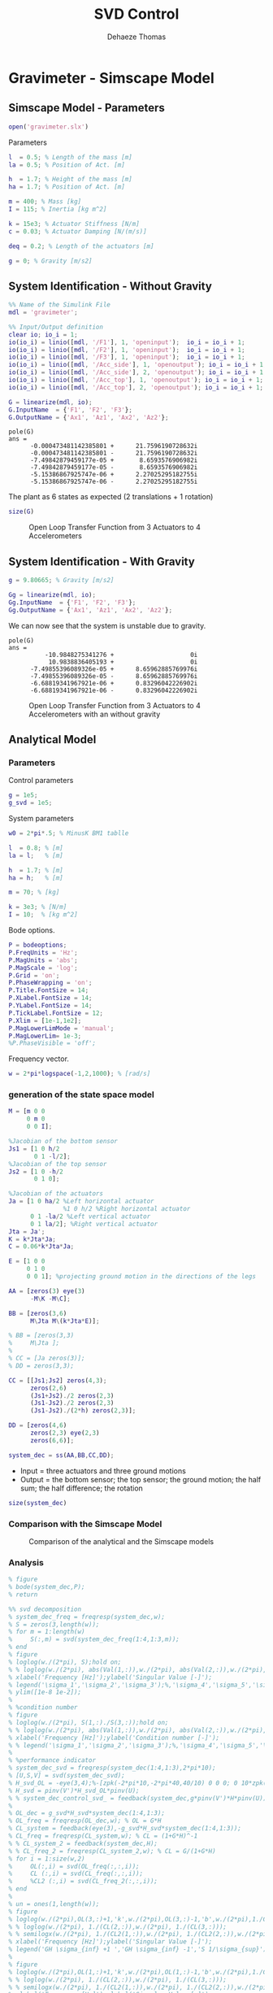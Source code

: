 #+TITLE: SVD Control
:DRAWER:
#+STARTUP: overview

#+LANGUAGE: en
#+EMAIL: dehaeze.thomas@gmail.com
#+AUTHOR: Dehaeze Thomas

#+HTML_LINK_HOME: ../index.html
#+HTML_LINK_UP: ../index.html

#+HTML_HEAD: <link rel="stylesheet" type="text/css" href="./css/htmlize.css"/>
#+HTML_HEAD: <link rel="stylesheet" type="text/css" href="./css/readtheorg.css"/>
#+HTML_HEAD: <link rel="stylesheet" type="text/css" href="./css/zenburn.css"/>
#+HTML_HEAD: <script type="text/javascript" src="./js/jquery.min.js"></script>
#+HTML_HEAD: <script type="text/javascript" src="./js/bootstrap.min.js"></script>
#+HTML_HEAD: <script type="text/javascript" src="./js/jquery.stickytableheaders.min.js"></script>
#+HTML_HEAD: <script type="text/javascript" src="./js/readtheorg.js"></script>

#+HTML_MATHJAX: align: center tagside: right font: TeX

#+PROPERTY: header-args:matlab  :session *MATLAB*
#+PROPERTY: header-args:matlab+ :comments org
#+PROPERTY: header-args:matlab+ :results none
#+PROPERTY: header-args:matlab+ :exports both
#+PROPERTY: header-args:matlab+ :eval no-export
#+PROPERTY: header-args:matlab+ :output-dir figs
#+PROPERTY: header-args:matlab+ :tangle no
#+PROPERTY: header-args:matlab+ :mkdirp yes

#+PROPERTY: header-args:shell  :eval no-export

#+PROPERTY: header-args:latex  :headers '("\\usepackage{tikz}" "\\usepackage{import}" "\\import{$HOME/Cloud/tikz/org/}{config.tex}")
#+PROPERTY: header-args:latex+ :imagemagick t :fit yes
#+PROPERTY: header-args:latex+ :iminoptions -scale 100% -density 150
#+PROPERTY: header-args:latex+ :imoutoptions -quality 100
#+PROPERTY: header-args:latex+ :results file raw replace
#+PROPERTY: header-args:latex+ :buffer no
#+PROPERTY: header-args:latex+ :eval no-export
#+PROPERTY: header-args:latex+ :exports results
#+PROPERTY: header-args:latex+ :mkdirp yes
#+PROPERTY: header-args:latex+ :output-dir figs
#+PROPERTY: header-args:latex+ :post pdf2svg(file=*this*, ext="png")
:END:

* Gravimeter - Simscape Model
:PROPERTIES:
:header-args:matlab+: :tangle gravimeter/script.m
:END:
** Matlab Init                                             :noexport:ignore:
#+begin_src matlab :tangle no :exports none :results silent :noweb yes :var current_dir=(file-name-directory buffer-file-name)
  <<matlab-dir>>
#+end_src

#+begin_src matlab :exports none :results silent :noweb yes
  <<matlab-init>>
#+end_src

#+begin_src matlab
  addpath('gravimeter');
#+end_src

** Simscape Model - Parameters
#+begin_src matlab
  open('gravimeter.slx')
#+end_src

Parameters
#+begin_src matlab
  l  = 0.5; % Length of the mass [m]
  la = 0.5; % Position of Act. [m]

  h  = 1.7; % Height of the mass [m]
  ha = 1.7; % Position of Act. [m]

  m = 400; % Mass [kg]
  I = 115; % Inertia [kg m^2]

  k = 15e3; % Actuator Stiffness [N/m]
  c = 0.03; % Actuator Damping [N/(m/s)]

  deq = 0.2; % Length of the actuators [m]

  g = 0; % Gravity [m/s2]
#+end_src

** System Identification - Without Gravity
#+begin_src matlab
  %% Name of the Simulink File
  mdl = 'gravimeter';

  %% Input/Output definition
  clear io; io_i = 1;
  io(io_i) = linio([mdl, '/F1'], 1, 'openinput');  io_i = io_i + 1;
  io(io_i) = linio([mdl, '/F2'], 1, 'openinput');  io_i = io_i + 1;
  io(io_i) = linio([mdl, '/F3'], 1, 'openinput');  io_i = io_i + 1;
  io(io_i) = linio([mdl, '/Acc_side'], 1, 'openoutput'); io_i = io_i + 1;
  io(io_i) = linio([mdl, '/Acc_side'], 2, 'openoutput'); io_i = io_i + 1;
  io(io_i) = linio([mdl, '/Acc_top'], 1, 'openoutput'); io_i = io_i + 1;
  io(io_i) = linio([mdl, '/Acc_top'], 2, 'openoutput'); io_i = io_i + 1;

  G = linearize(mdl, io);
  G.InputName  = {'F1', 'F2', 'F3'};
  G.OutputName = {'Ax1', 'Az1', 'Ax2', 'Az2'};
#+end_src

#+begin_src matlab :results output replace :exports results
  pole(G)
#+end_src

#+RESULTS:
#+begin_example
pole(G)
ans =
      -0.000473481142385801 +      21.7596190728632i
      -0.000473481142385801 -      21.7596190728632i
      -7.49842879459177e-05 +       8.6593576906982i
      -7.49842879459177e-05 -       8.6593576906982i
      -5.15386867925747e-06 +      2.27025295182755i
      -5.15386867925747e-06 -      2.27025295182755i
#+end_example

The plant as 6 states as expected (2 translations + 1 rotation)
#+begin_src matlab :results output replace
  size(G)
#+end_src

#+RESULTS:
: State-space model with 4 outputs, 3 inputs, and 6 states.

#+begin_src matlab :exports none
  freqs = logspace(-2, 2, 1000);

  figure;
  for in_i = 1:3
      for out_i = 1:4
          subplot(4, 3, 3*(out_i-1)+in_i);
          plot(freqs, abs(squeeze(freqresp(G(out_i,in_i), freqs, 'Hz'))), '-');
          set(gca, 'XScale', 'log'); set(gca, 'YScale', 'log');
      end
  end
#+end_src

#+begin_src matlab :tangle no :exports results :results file replace
  exportFig('figs/open_loop_tf.pdf', 'width', 'full', 'height', 'full');
#+end_src

#+name: fig:open_loop_tf
#+caption: Open Loop Transfer Function from 3 Actuators to 4 Accelerometers
#+RESULTS:
[[file:figs/open_loop_tf.png]]

** System Identification - With Gravity
#+begin_src matlab
  g = 9.80665; % Gravity [m/s2]
#+end_src

#+begin_src matlab
  Gg = linearize(mdl, io);
  Gg.InputName  = {'F1', 'F2', 'F3'};
  Gg.OutputName = {'Ax1', 'Az1', 'Ax2', 'Az2'};
#+end_src

We can now see that the system is unstable due to gravity.
#+begin_src matlab :results output replace :exports results
  pole(Gg)
#+end_src

#+RESULTS:
#+begin_example
pole(G)
ans =
          -10.9848275341276 +                     0i
           10.9838836405193 +                     0i
      -7.49855396089326e-05 +      8.65962885769976i
      -7.49855396089326e-05 -      8.65962885769976i
      -6.68819341967921e-06 +      0.83296042226902i
      -6.68819341967921e-06 -      0.83296042226902i
#+end_example

#+begin_src matlab :exports none
  freqs = logspace(-2, 2, 1000);

  figure;
  for in_i = 1:3
      for out_i = 1:4
          subplot(4, 3, 3*(out_i-1)+in_i);
          hold on;
          plot(freqs, abs(squeeze(freqresp(G(out_i,in_i), freqs, 'Hz'))), '-');
          plot(freqs, abs(squeeze(freqresp(Gg(out_i,in_i), freqs, 'Hz'))), '-');
          hold off;
          set(gca, 'XScale', 'log'); set(gca, 'YScale', 'log');
      end
  end
#+end_src

#+begin_src matlab :tangle no :exports results :results file replace
  exportFig('figs/open_loop_tf_g.pdf', 'width', 'full', 'height', 'full');
#+end_src

#+name: fig:open_loop_tf_g
#+caption: Open Loop Transfer Function from 3 Actuators to 4 Accelerometers with an without gravity
#+RESULTS:
[[file:figs/open_loop_tf_g.png]]

** Analytical Model
*** Parameters
Control parameters
#+begin_src matlab
  g = 1e5;
  g_svd = 1e5;
#+end_src

System parameters
#+begin_src matlab
  w0 = 2*pi*.5; % MinusK BM1 tablle

  l  = 0.8; % [m]
  la = l;   % [m]

  h  = 1.7; % [m]
  ha = h;   % [m]

  m = 70; % [kg]
 
  k = 3e3; % [N/m]
  I = 10;  % [kg m^2]
#+end_src

Bode options.
#+begin_src matlab
  P = bodeoptions;
  P.FreqUnits = 'Hz';
  P.MagUnits = 'abs';
  P.MagScale = 'log';
  P.Grid = 'on';
  P.PhaseWrapping = 'on';
  P.Title.FontSize = 14;
  P.XLabel.FontSize = 14;
  P.YLabel.FontSize = 14;
  P.TickLabel.FontSize = 12;
  P.Xlim = [1e-1,1e2];
  P.MagLowerLimMode = 'manual';
  P.MagLowerLim= 1e-3;
  %P.PhaseVisible = 'off';
#+end_src

Frequency vector.
#+begin_src matlab
  w = 2*pi*logspace(-1,2,1000); % [rad/s]
#+end_src

*** generation of the state space model
#+begin_src matlab
  M = [m 0 0
       0 m 0
       0 0 I];

  %Jacobian of the bottom sensor
  Js1 = [1 0 h/2
         0 1 -l/2];
  %Jacobian of the top sensor
  Js2 = [1 0 -h/2
         0 1 0];

  %Jacobian of the actuators
  Ja = [1 0 ha/2 %Left horizontal actuator
                 %1 0 h/2 %Right horizontal actuator
        0 1 -la/2 %Left vertical actuator
        0 1 la/2]; %Right vertical actuator
  Jta = Ja';
  K = k*Jta*Ja;
  C = 0.06*k*Jta*Ja;

  E = [1 0 0
       0 1 0
       0 0 1]; %projecting ground motion in the directions of the legs

  AA = [zeros(3) eye(3)
        -M\K -M\C];

  BB = [zeros(3,6)
        M\Jta M\(k*Jta*E)];

  % BB = [zeros(3,3)
  %     M\Jta ];
  %
  % CC = [Ja zeros(3)];
  % DD = zeros(3,3);

  CC = [[Js1;Js2] zeros(4,3);
        zeros(2,6)
        (Js1+Js2)./2 zeros(2,3)
        (Js1-Js2)./2 zeros(2,3)
        (Js1-Js2)./(2*h) zeros(2,3)];

  DD = [zeros(4,6)
        zeros(2,3) eye(2,3)
        zeros(6,6)];

  system_dec = ss(AA,BB,CC,DD);
#+end_src

- Input = three actuators and three ground motions
- Output = the bottom sensor; the top sensor; the ground motion; the half sum; the half difference; the rotation

#+begin_src matlab :results output replace
  size(system_dec)
#+end_src

#+RESULTS:
: State-space model with 12 outputs, 6 inputs, and 6 states.

*** Comparison with the Simscape Model
#+begin_src matlab :exports none
  freqs = logspace(-2, 2, 1000);

  figure;
  for in_i = 1:3
      for out_i = 1:4
          subplot(4, 3, 3*(out_i-1)+in_i);
          hold on;
          plot(freqs, abs(squeeze(freqresp(G(out_i,in_i), freqs, 'Hz'))), '-');
          plot(freqs, abs(squeeze(freqresp(system_dec(out_i,in_i)*s^2, freqs, 'Hz'))), '-');
          hold off;
          set(gca, 'XScale', 'log'); set(gca, 'YScale', 'log');
      end
  end
#+end_src

#+begin_src matlab :tangle no :exports results :results file replace
  exportFig('figs/gravimeter_analytical_system_open_loop_models.pdf', 'width', 'full', 'height', 'full');
#+end_src

#+name: fig:gravimeter_analytical_system_open_loop_models
#+caption: Comparison of the analytical and the Simscape models
#+RESULTS:
[[file:figs/gravimeter_analytical_system_open_loop_models.png]]

*** Analysis
#+begin_src matlab
  % figure
  % bode(system_dec,P);
  % return
#+end_src

#+begin_src matlab
  %% svd decomposition
  % system_dec_freq = freqresp(system_dec,w);
  % S = zeros(3,length(w));
  % for m = 1:length(w)
  %     S(:,m) = svd(system_dec_freq(1:4,1:3,m));
  % end
  % figure
  % loglog(w./(2*pi), S);hold on;
  % % loglog(w./(2*pi), abs(Val(1,:)),w./(2*pi), abs(Val(2,:)),w./(2*pi), abs(Val(3,:)));
  % xlabel('Frequency [Hz]');ylabel('Singular Value [-]');
  % legend('\sigma_1','\sigma_2','\sigma_3');%,'\sigma_4','\sigma_5','\sigma_6');
  % ylim([1e-8 1e-2]);
  %
  % %condition number
  % figure
  % loglog(w./(2*pi), S(1,:)./S(3,:));hold on;
  % % loglog(w./(2*pi), abs(Val(1,:)),w./(2*pi), abs(Val(2,:)),w./(2*pi), abs(Val(3,:)));
  % xlabel('Frequency [Hz]');ylabel('Condition number [-]');
  % % legend('\sigma_1','\sigma_2','\sigma_3');%,'\sigma_4','\sigma_5','\sigma_6');
  %
  % %performance indicator
  % system_dec_svd = freqresp(system_dec(1:4,1:3),2*pi*10);
  % [U,S,V] = svd(system_dec_svd);
  % H_svd_OL = -eye(3,4);%-[zpk(-2*pi*10,-2*pi*40,40/10) 0 0 0; 0 10*zpk(-2*pi*40,-2*pi*200,40/200) 0 0; 0 0 zpk(-2*pi*2,-2*pi*10,10/2) 0];% - eye(3,4);%
  % H_svd = pinv(V')*H_svd_OL*pinv(U);
  % % system_dec_control_svd_ = feedback(system_dec,g*pinv(V')*H*pinv(U));
  %
  % OL_dec = g_svd*H_svd*system_dec(1:4,1:3);
  % OL_freq = freqresp(OL_dec,w); % OL = G*H
  % CL_system = feedback(eye(3),-g_svd*H_svd*system_dec(1:4,1:3));
  % CL_freq = freqresp(CL_system,w); % CL = (1+G*H)^-1
  % % CL_system_2 = feedback(system_dec,H);
  % % CL_freq_2 = freqresp(CL_system_2,w); % CL = G/(1+G*H)
  % for i = 1:size(w,2)
  %     OL(:,i) = svd(OL_freq(:,:,i));
  %     CL (:,i) = svd(CL_freq(:,:,i));
  %     %CL2 (:,i) = svd(CL_freq_2(:,:,i));
  % end
  %
  % un = ones(1,length(w));
  % figure
  % loglog(w./(2*pi),OL(3,:)+1,'k',w./(2*pi),OL(3,:)-1,'b',w./(2*pi),1./CL(1,:),'r--',w./(2*pi),un,'k:');hold on;%
  % % loglog(w./(2*pi), 1./(CL(2,:)),w./(2*pi), 1./(CL(3,:)));
  % % semilogx(w./(2*pi), 1./(CL2(1,:)),w./(2*pi), 1./(CL2(2,:)),w./(2*pi), 1./(CL2(3,:)));
  % xlabel('Frequency [Hz]');ylabel('Singular Value [-]');
  % legend('GH \sigma_{inf} +1 ','GH \sigma_{inf} -1','S 1/\sigma_{sup}');%,'\lambda_1','\lambda_2','\lambda_3');
  %
  % figure
  % loglog(w./(2*pi),OL(1,:)+1,'k',w./(2*pi),OL(1,:)-1,'b',w./(2*pi),1./CL(3,:),'r--',w./(2*pi),un,'k:');hold on;%
  % % loglog(w./(2*pi), 1./(CL(2,:)),w./(2*pi), 1./(CL(3,:)));
  % % semilogx(w./(2*pi), 1./(CL2(1,:)),w./(2*pi), 1./(CL2(2,:)),w./(2*pi), 1./(CL2(3,:)));
  % xlabel('Frequency [Hz]');ylabel('Singular Value [-]');
  % legend('GH \sigma_{sup} +1 ','GH \sigma_{sup} -1','S 1/\sigma_{inf}');%,'\lambda_1','\lambda_2','\lambda_3');
#+end_src

*** Control Section
#+begin_src matlab
  system_dec_10Hz = freqresp(system_dec,2*pi*10);
  system_dec_0Hz = freqresp(system_dec,0);

  system_decReal_10Hz = pinv(align(system_dec_10Hz));
  [Ureal,Sreal,Vreal] = svd(system_decReal_10Hz(1:4,1:3));
  normalizationMatrixReal = abs(pinv(Ureal)*system_dec_0Hz(1:4,1:3)*pinv(Vreal'));

  [U,S,V] = svd(system_dec_10Hz(1:4,1:3));
  normalizationMatrix = abs(pinv(U)*system_dec_0Hz(1:4,1:3)*pinv(V'));

  H_dec = ([zpk(-2*pi*5,-2*pi*30,30/5) 0 0 0
            0 zpk(-2*pi*4,-2*pi*20,20/4) 0 0
            0 0 0 zpk(-2*pi,-2*pi*10,10)]);
  H_cen_OL = [zpk(-2*pi,-2*pi*10,10) 0 0; 0 zpk(-2*pi,-2*pi*10,10) 0;
              0 0 zpk(-2*pi*5,-2*pi*30,30/5)];
  H_cen = pinv(Jta)*H_cen_OL*pinv([Js1; Js2]);
  % H_svd_OL = -[1/normalizationMatrix(1,1) 0 0 0
  %     0 1/normalizationMatrix(2,2) 0 0
  %     0 0 1/normalizationMatrix(3,3) 0];
  % H_svd_OL_real = -[1/normalizationMatrixReal(1,1) 0 0 0
  %     0 1/normalizationMatrixReal(2,2) 0 0
  %     0 0 1/normalizationMatrixReal(3,3) 0];
  H_svd_OL = -[1/normalizationMatrix(1,1)*zpk(-2*pi*10,-2*pi*60,60/10) 0 0 0
               0 1/normalizationMatrix(2,2)*zpk(-2*pi*5,-2*pi*30,30/5) 0 0
               0 0 1/normalizationMatrix(3,3)*zpk(-2*pi*2,-2*pi*10,10/2) 0];
  H_svd_OL_real = -[1/normalizationMatrixReal(1,1)*zpk(-2*pi*10,-2*pi*60,60/10) 0 0 0
                    0 1/normalizationMatrixReal(2,2)*zpk(-2*pi*5,-2*pi*30,30/5) 0 0
                    0 0 1/normalizationMatrixReal(3,3)*zpk(-2*pi*2,-2*pi*10,10/2) 0];
  % H_svd_OL_real = -[zpk(-2*pi*10,-2*pi*40,40/10) 0 0 0; 0 10*zpk(-2*pi*10,-2*pi*100,100/10) 0 0; 0 0 zpk(-2*pi*2,-2*pi*10,10/2) 0];%-eye(3,4);
  % H_svd_OL = -[zpk(-2*pi*10,-2*pi*40,40/10) 0 0 0; 0 zpk(-2*pi*4,-2*pi*20,4/20) 0 0; 0 0 zpk(-2*pi*2,-2*pi*10,10/2) 0];% - eye(3,4);%
  H_svd = pinv(V')*H_svd_OL*pinv(U);
  H_svd_real = pinv(Vreal')*H_svd_OL_real*pinv(Ureal);

  OL_dec = g*H_dec*system_dec(1:4,1:3);
  OL_cen = g*H_cen_OL*pinv([Js1; Js2])*system_dec(1:4,1:3)*pinv(Jta);
  OL_svd = 100*H_svd_OL*pinv(U)*system_dec(1:4,1:3)*pinv(V');
  OL_svd_real = 100*H_svd_OL_real*pinv(Ureal)*system_dec(1:4,1:3)*pinv(Vreal');
#+end_src

#+begin_src matlab
  % figure
  % bode(OL_dec,w,P);title('OL Decentralized');
  % figure
  % bode(OL_cen,w,P);title('OL Centralized');
#+end_src

#+begin_src matlab
  figure
  bode(g*system_dec(1:4,1:3),w,P);
  title('gain * Plant');
#+end_src

#+begin_src matlab
  figure
  bode(OL_svd,OL_svd_real,w,P);
  title('OL SVD');
  legend('SVD of Complex plant','SVD of real approximation of the complex plant')
#+end_src

#+begin_src matlab
  figure
  bode(system_dec(1:4,1:3),pinv(U)*system_dec(1:4,1:3)*pinv(V'),P);
#+end_src

#+begin_src matlab
  CL_dec = feedback(system_dec,g*H_dec,[1 2 3],[1 2 3 4]);
  CL_cen = feedback(system_dec,g*H_cen,[1 2 3],[1 2 3 4]);
  CL_svd = feedback(system_dec,100*H_svd,[1 2 3],[1 2 3 4]);
  CL_svd_real = feedback(system_dec,100*H_svd_real,[1 2 3],[1 2 3 4]);
#+end_src

#+begin_src matlab
  pzmap_testCL(system_dec,H_dec,g,[1 2 3],[1 2 3 4])
  title('Decentralized control');
#+end_src

#+begin_src matlab
  pzmap_testCL(system_dec,H_cen,g,[1 2 3],[1 2 3 4])
  title('Centralized control');
#+end_src

#+begin_src matlab
  pzmap_testCL(system_dec,H_svd,100,[1 2 3],[1 2 3 4])
  title('SVD control');
#+end_src

#+begin_src matlab
  pzmap_testCL(system_dec,H_svd_real,100,[1 2 3],[1 2 3 4])
  title('Real approximation SVD control');
#+end_src

#+begin_src matlab
  P.Ylim = [1e-8 1e-3];
  figure
  bodemag(system_dec(1:4,1:3),CL_dec(1:4,1:3),CL_cen(1:4,1:3),CL_svd(1:4,1:3),CL_svd_real(1:4,1:3),P);
  title('Motion/actuator')
  legend('Control OFF','Decentralized control','Centralized control','SVD control','SVD control real appr.');
#+end_src

#+begin_src matlab
  P.Ylim = [1e-5 1e1];
  figure
  bodemag(system_dec(1:4,4:6),CL_dec(1:4,4:6),CL_cen(1:4,4:6),CL_svd(1:4,4:6),CL_svd_real(1:4,4:6),P);
  title('Transmissibility');
  legend('Control OFF','Decentralized control','Centralized control','SVD control','SVD control real appr.');
#+end_src

#+begin_src matlab
  figure
  bodemag(system_dec([7 9],4:6),CL_dec([7 9],4:6),CL_cen([7 9],4:6),CL_svd([7 9],4:6),CL_svd_real([7 9],4:6),P);
  title('Transmissibility from half sum and half difference in the X direction');
  legend('Control OFF','Decentralized control','Centralized control','SVD control','SVD control real appr.');
#+end_src

#+begin_src matlab
  figure
  bodemag(system_dec([8 10],4:6),CL_dec([8 10],4:6),CL_cen([8 10],4:6),CL_svd([8 10],4:6),CL_svd_real([8 10],4:6),P);
  title('Transmissibility from half sum and half difference in the Z direction');
  legend('Control OFF','Decentralized control','Centralized control','SVD control','SVD control real appr.');
#+end_src

*** Greshgorin radius
#+begin_src matlab
  system_dec_freq = freqresp(system_dec,w);
  x1 = zeros(1,length(w));
  z1 = zeros(1,length(w));
  x2 = zeros(1,length(w));
  S1 = zeros(1,length(w));
  S2 = zeros(1,length(w));
  S3 = zeros(1,length(w));

  for t = 1:length(w)
      x1(t) = (abs(system_dec_freq(1,2,t))+abs(system_dec_freq(1,3,t)))/abs(system_dec_freq(1,1,t));
      z1(t) = (abs(system_dec_freq(2,1,t))+abs(system_dec_freq(2,3,t)))/abs(system_dec_freq(2,2,t));
      x2(t) = (abs(system_dec_freq(3,1,t))+abs(system_dec_freq(3,2,t)))/abs(system_dec_freq(3,3,t));
      system_svd = pinv(Ureal)*system_dec_freq(1:4,1:3,t)*pinv(Vreal');
      S1(t) = (abs(system_svd(1,2))+abs(system_svd(1,3)))/abs(system_svd(1,1));
      S2(t) = (abs(system_svd(2,1))+abs(system_svd(2,3)))/abs(system_svd(2,2));
      S2(t) = (abs(system_svd(3,1))+abs(system_svd(3,2)))/abs(system_svd(3,3));
  end

  limit = 0.5*ones(1,length(w));
#+end_src

#+begin_src matlab
  figure
  loglog(w./(2*pi),x1,w./(2*pi),z1,w./(2*pi),x2,w./(2*pi),limit,'--');
  legend('x_1','z_1','x_2','Limit');
  xlabel('Frequency [Hz]');
  ylabel('Greshgorin radius [-]');
#+end_src

#+begin_src matlab
  figure
  loglog(w./(2*pi),S1,w./(2*pi),S2,w./(2*pi),S3,w./(2*pi),limit,'--');
  legend('S1','S2','S3','Limit');
  xlabel('Frequency [Hz]');
  ylabel('Greshgorin radius [-]');
  % set(gcf,'color','w')
#+end_src

*** Injecting ground motion in the system to have the output
#+begin_src matlab
  Fr = logspace(-2,3,1e3);
  w=2*pi*Fr*1i;
  %fit of the ground motion data in m/s^2/rtHz
  Fr_ground_x = [0.07 0.1 0.15 0.3 0.7 0.8 0.9 1.2 5 10];
  n_ground_x1 = [4e-7 4e-7 2e-6 1e-6 5e-7 5e-7 5e-7 1e-6 1e-5 3.5e-5];
  Fr_ground_v = [0.07 0.08 0.1 0.11 0.12 0.15 0.25 0.6 0.8 1 1.2 1.6 2 6 10];
  n_ground_v1 = [7e-7 7e-7 7e-7 1e-6 1.2e-6 1.5e-6 1e-6 9e-7 7e-7 7e-7 7e-7 1e-6 2e-6 1e-5 3e-5];

  n_ground_x = interp1(Fr_ground_x,n_ground_x1,Fr,'linear');
  n_ground_v = interp1(Fr_ground_v,n_ground_v1,Fr,'linear');
  % figure
  % loglog(Fr,abs(n_ground_v),Fr_ground_v,n_ground_v1,'*');
  % xlabel('Frequency [Hz]');ylabel('ASD [m/s^2 /rtHz]');
  % return

  %converting into PSD
  n_ground_x = (n_ground_x).^2;
  n_ground_v = (n_ground_v).^2;

  %Injecting ground motion in the system and getting the outputs
  system_dec_f = (freqresp(system_dec,abs(w)));
  PHI = zeros(size(Fr,2),12,12);
  for p = 1:size(Fr,2)
      Sw=zeros(6,6);
      Iact = zeros(3,3);
      Sw(4,4) = n_ground_x(p);
      Sw(5,5) = n_ground_v(p);
      Sw(6,6) = n_ground_v(p);
      Sw(1:3,1:3) = Iact;
      PHI(p,:,:) = (system_dec_f(:,:,p))*Sw(:,:)*(system_dec_f(:,:,p))';
  end
  x1 = PHI(:,1,1);
  z1 = PHI(:,2,2);
  x2 = PHI(:,3,3);
  z2 = PHI(:,4,4);
  wx = PHI(:,5,5);
  wz = PHI(:,6,6);
  x12 = PHI(:,1,3);
  z12 = PHI(:,2,4);
  PHIwx = PHI(:,1,5);
  PHIwz = PHI(:,2,6);
  xsum = PHI(:,7,7);
  zsum = PHI(:,8,8);
  xdelta = PHI(:,9,9);
  zdelta = PHI(:,10,10);
  rot = PHI(:,11,11);
#+end_src

* Gravimeter - Functions
:PROPERTIES:
:header-args:matlab+: :comments none :mkdirp yes :eval no
:END:
** =align=
:PROPERTIES:
:header-args:matlab+: :tangle gravimeter/align.m
:END:
<<sec:align>>

This Matlab function is accessible [[file:gravimeter/align.m][here]].

#+begin_src matlab
  function [A] = align(V)
  %A!ALIGN(V) returns a constat matrix A which is the real alignment of the
  %INVERSE of the complex input matrix V
  %from Mohit slides

      if (nargin ==0) || (nargin > 1)
          disp('usage: mat_inv_real = align(mat)')
          return
      end

      D = pinv(real(V'*V));
      A = D*real(V'*diag(exp(1i * angle(diag(V*D*V.'))/2)));


  end
#+end_src


** =pzmap_testCL=
:PROPERTIES:
:header-args:matlab+: :tangle gravimeter/pzmap_testCL.m
:END:
<<sec:pzmap_testCL>>

This Matlab function is accessible [[file:gravimeter/pzmap_testCL.m][here]].

#+begin_src matlab
  function [] = pzmap_testCL(system,H,gain,feedin,feedout)
  % evaluate and plot the pole-zero map for the closed loop system for
  % different values of the gain

      [~, n] = size(gain);
      [m1, n1, ~] = size(H);
      [~,n2] = size(feedin);

      figure
      for i = 1:n
          %     if n1 == n2
          system_CL = feedback(system,gain(i)*H,feedin,feedout);

          [P,Z] = pzmap(system_CL);
          plot(real(P(:)),imag(P(:)),'x',real(Z(:)),imag(Z(:)),'o');hold on
          xlabel('Real axis (s^{-1})');ylabel('Imaginary Axis (s^{-1})');
          %         clear P Z
          %     else
          %         system_CL = feedback(system,gain(i)*H(:,1+(i-1)*m1:m1+(i-1)*m1),feedin,feedout);
          %
          %         [P,Z] = pzmap(system_CL);
          %         plot(real(P(:)),imag(P(:)),'x',real(Z(:)),imag(Z(:)),'o');hold on
          %         xlabel('Real axis (s^{-1})');ylabel('Imaginary Axis (s^{-1})');
          %         clear P Z
          %     end
      end
      str = {strcat('gain = ' , num2str(gain(1)))};  % at the end of first loop, z being loop output
      str = [str , strcat('gain = ' , num2str(gain(1)))]; % after 2nd loop
      for i = 2:n
          str = [str , strcat('gain = ' , num2str(gain(i)))]; % after 2nd loop
          str = [str , strcat('gain = ' , num2str(gain(i)))]; % after 2nd loop
      end
      legend(str{:})
  end

#+end_src

* Stewart Platform - Simscape Model
** Matlab Init                                             :noexport:ignore:
#+begin_src matlab :tangle no :exports none :results silent :noweb yes :var current_dir=(file-name-directory buffer-file-name)
  <<matlab-dir>>
#+end_src

#+begin_src matlab :exports none :results silent :noweb yes
  <<matlab-init>>
#+end_src

** Jacobian
First, the position of the "joints" (points of force application) are estimated and the Jacobian computed.
#+begin_src matlab
  open('stewart_platform/drone_platform_jacobian.slx');
#+end_src

#+begin_src matlab
  sim('drone_platform_jacobian');
#+end_src

#+begin_src matlab
  Aa = [a1.Data(1,:);
        a2.Data(1,:);
        a3.Data(1,:);
        a4.Data(1,:);
        a5.Data(1,:);
        a6.Data(1,:)]';

  Ab = [b1.Data(1,:);
        b2.Data(1,:);
        b3.Data(1,:);
        b4.Data(1,:);
        b5.Data(1,:);
        b6.Data(1,:)]';

  As = (Ab - Aa)./vecnorm(Ab - Aa);

  l = vecnorm(Ab - Aa)';

  J = [As' , cross(Ab, As)'];

  save('./jacobian.mat', 'Aa', 'Ab', 'As', 'l', 'J');
#+end_src

** Simscape Model
#+begin_src matlab
  open('stewart_platform/drone_platform.slx');
#+end_src

Definition of spring parameters
#+begin_src matlab
  kx = 50; % [N/m]
  ky = 50;
  kz = 50;

  cx = 0.025; % [Nm/rad]
  cy = 0.025;
  cz = 0.025;
#+end_src

We load the Jacobian.
#+begin_src matlab
  load('./jacobian.mat', 'Aa', 'Ab', 'As', 'l', 'J');
#+end_src

** Identification of the plant
The dynamics is identified from forces applied by each legs to the measured acceleration of the top platform.
#+begin_src matlab
  %% Name of the Simulink File
  mdl = 'drone_platform';

  %% Input/Output definition
  clear io; io_i = 1;
  io(io_i) = linio([mdl, '/Dw'],              1, 'openinput');  io_i = io_i + 1;
  io(io_i) = linio([mdl, '/u'],               1, 'openinput');  io_i = io_i + 1;
  io(io_i) = linio([mdl, '/Inertial Sensor'], 1, 'openoutput'); io_i = io_i + 1;

  G = linearize(mdl, io);
  G.InputName  = {'Dwx', 'Dwy', 'Dwz', 'Rwx', 'Rwy', 'Rwz', ...
                  'F1', 'F2', 'F3', 'F4', 'F5', 'F6'};
  G.OutputName = {'Ax', 'Ay', 'Az', 'Arx', 'Ary', 'Arz'};
#+end_src

There are 24 states (6dof for the bottom platform + 6dof for the top platform).
#+begin_src matlab :results output replace
  size(G)
#+end_src

#+RESULTS:
: State-space model with 6 outputs, 12 inputs, and 24 states.

#+begin_src matlab
  % G = G*blkdiag(inv(J), eye(6));
  % G.InputName  = {'Dw1', 'Dw2', 'Dw3', 'Dw4', 'Dw5', 'Dw6', ...
  %                 'F1', 'F2', 'F3', 'F4', 'F5', 'F6'};
#+end_src

Thanks to the Jacobian, we compute the transfer functions in the frame of the legs and in an inertial frame.
#+begin_src matlab
  Gx = G*blkdiag(eye(6), inv(J'));
  Gx.InputName  = {'Dwx', 'Dwy', 'Dwz', 'Rwx', 'Rwy', 'Rwz', ...
                   'Fx', 'Fy', 'Fz', 'Mx', 'My', 'Mz'};

  Gl = J*G;
  Gl.OutputName  = {'A1', 'A2', 'A3', 'A4', 'A5', 'A6'};
#+end_src

** Obtained Dynamics
#+begin_src matlab :exports none
  freqs = logspace(-1, 2, 1000);

  figure;

  ax1 = subplot(2, 1, 1);
  hold on;
  plot(freqs, abs(squeeze(freqresp(Gx('Ax', 'Fx'), freqs, 'Hz'))), 'DisplayName', '$A_x/F_x$');
  plot(freqs, abs(squeeze(freqresp(Gx('Ay', 'Fy'), freqs, 'Hz'))), 'DisplayName', '$A_y/F_y$');
  plot(freqs, abs(squeeze(freqresp(Gx('Az', 'Fz'), freqs, 'Hz'))), 'DisplayName', '$A_z/F_z$');
  hold off;
  set(gca, 'XScale', 'log'); set(gca, 'YScale', 'log');
  ylabel('Amplitude [m/N]'); set(gca, 'XTickLabel',[]);
  legend('location', 'southeast');

  ax2 = subplot(2, 1, 2);
  hold on;
  plot(freqs, 180/pi*angle(squeeze(freqresp(Gx('Ax', 'Fx'), freqs, 'Hz'))));
  plot(freqs, 180/pi*angle(squeeze(freqresp(Gx('Ay', 'Fy'), freqs, 'Hz'))));
  plot(freqs, 180/pi*angle(squeeze(freqresp(Gx('Az', 'Fz'), freqs, 'Hz'))));
  hold off;
  set(gca, 'XScale', 'log'); set(gca, 'YScale', 'lin');
  ylabel('Phase [deg]'); xlabel('Frequency [Hz]');
  ylim([-180, 180]);
  yticks([-360:90:360]);

  linkaxes([ax1,ax2],'x');
#+end_src

#+begin_src matlab :tangle no :exports results :results file replace
  exportFig('figs/stewart_platform_translations.pdf', 'width', 'full', 'height', 'full');
#+end_src

#+name: fig:stewart_platform_translations
#+caption: Stewart Platform Plant from forces applied by the legs to the acceleration of the platform
#+RESULTS:
[[file:figs/stewart_platform_translations.png]]

#+begin_src matlab :exports none
  freqs = logspace(-1, 2, 1000);

  figure;

  ax1 = subplot(2, 1, 1);
  hold on;
  plot(freqs, abs(squeeze(freqresp(Gx('Arx', 'Mx'), freqs, 'Hz'))), 'DisplayName', '$A_{R_x}/M_x$');
  plot(freqs, abs(squeeze(freqresp(Gx('Ary', 'My'), freqs, 'Hz'))), 'DisplayName', '$A_{R_y}/M_y$');
  plot(freqs, abs(squeeze(freqresp(Gx('Arz', 'Mz'), freqs, 'Hz'))), 'DisplayName', '$A_{R_z}/M_z$');
  hold off;
  set(gca, 'XScale', 'log'); set(gca, 'YScale', 'log');
  ylabel('Amplitude [rad/(Nm)]'); set(gca, 'XTickLabel',[]);
  legend('location', 'southeast');

  ax2 = subplot(2, 1, 2);
  hold on;
  plot(freqs, 180/pi*angle(squeeze(freqresp(Gx('Arx', 'Mx'), freqs, 'Hz'))));
  plot(freqs, 180/pi*angle(squeeze(freqresp(Gx('Ary', 'My'), freqs, 'Hz'))));
  plot(freqs, 180/pi*angle(squeeze(freqresp(Gx('Arz', 'Mz'), freqs, 'Hz'))));
  hold off;
  set(gca, 'XScale', 'log'); set(gca, 'YScale', 'lin');
  ylabel('Phase [deg]'); xlabel('Frequency [Hz]');
  ylim([-180, 180]);
  yticks([-360:90:360]);

  linkaxes([ax1,ax2],'x');
#+end_src

#+begin_src matlab :tangle no :exports results :results file replace
  exportFig('figs/stewart_platform_rotations.pdf', 'width', 'full', 'height', 'full');
#+end_src

#+name: fig:stewart_platform_rotations
#+caption: Stewart Platform Plant from torques applied by the legs to the angular acceleration of the platform
#+RESULTS:
[[file:figs/stewart_platform_rotations.png]]

#+begin_src matlab :exports none
  freqs = logspace(-1, 2, 1000);

  figure;

  ax1 = subplot(2, 1, 1);
  hold on;
  for ch_i = 1:6
    plot(freqs, abs(squeeze(freqresp(Gl(sprintf('A%i', ch_i), sprintf('F%i', ch_i)), freqs, 'Hz'))));
  end
  for out_i = 1:5
    for in_i = i+1:6
      plot(freqs, abs(squeeze(freqresp(Gl(sprintf('A%i', out_i), sprintf('F%i', in_i)), freqs, 'Hz'))), 'color', [0, 0, 0, 0.2]);
    end
  end
  hold off;
  set(gca, 'XScale', 'log'); set(gca, 'YScale', 'log');
  ylabel('Amplitude [m/N]'); set(gca, 'XTickLabel',[]);

  ax2 = subplot(2, 1, 2);
  hold on;
  for ch_i = 1:6
    plot(freqs, 180/pi*angle(squeeze(freqresp(Gl(sprintf('A%i', ch_i), sprintf('F%i', ch_i)), freqs, 'Hz'))));
  end
  hold off;
  set(gca, 'XScale', 'log'); set(gca, 'YScale', 'lin');
  ylabel('Phase [deg]'); xlabel('Frequency [Hz]');
  ylim([-180, 180]);
  yticks([-360:90:360]);

  linkaxes([ax1,ax2],'x');
#+end_src

#+begin_src matlab :tangle no :exports results :results file replace
  exportFig('figs/stewart_platform_legs.pdf', 'width', 'full', 'height', 'full');
#+end_src

#+name: fig:stewart_platform_legs
#+caption: Stewart Platform Plant from forces applied by the legs to displacement of the legs
#+RESULTS:
[[file:figs/stewart_platform_legs.png]]

#+begin_src matlab :exports none
  freqs = logspace(-1, 2, 1000);

  figure;

  ax1 = subplot(2, 1, 1);
  hold on;
  plot(freqs, abs(squeeze(freqresp(Gx('Ax', 'Dwx')/s^2, freqs, 'Hz'))), 'DisplayName', '$D_x/D_{w,x}$');
  plot(freqs, abs(squeeze(freqresp(Gx('Ay', 'Dwy')/s^2, freqs, 'Hz'))), 'DisplayName', '$D_y/D_{w,y}$');
  plot(freqs, abs(squeeze(freqresp(Gx('Az', 'Dwz')/s^2, freqs, 'Hz'))), 'DisplayName', '$D_z/D_{w,z}$');
  hold off;
  set(gca, 'XScale', 'log'); set(gca, 'YScale', 'log');
  ylabel('Transmissibility - Translations');  xlabel('Frequency [Hz]');
  legend('location', 'northeast');

  ax2 = subplot(2, 1, 2);
  hold on;
  plot(freqs, abs(squeeze(freqresp(Gx('Arx', 'Rwx')/s^2, freqs, 'Hz'))), 'DisplayName', '$R_x/R_{w,x}$');
  plot(freqs, abs(squeeze(freqresp(Gx('Ary', 'Rwy')/s^2, freqs, 'Hz'))), 'DisplayName', '$R_y/R_{w,y}$');
  plot(freqs, abs(squeeze(freqresp(Gx('Arz', 'Rwz')/s^2, freqs, 'Hz'))), 'DisplayName', '$R_z/R_{w,z}$');
  hold off;
  set(gca, 'XScale', 'log'); set(gca, 'YScale', 'log');
  ylabel('Transmissibility - Rotations');  xlabel('Frequency [Hz]');
  legend('location', 'northeast');

  linkaxes([ax1,ax2],'x');
#+end_src

#+begin_src matlab :tangle no :exports results :results file replace
  exportFig('figs/stewart_platform_transmissibility.pdf', 'width', 'full', 'height', 'full');
#+end_src

#+name: fig:stewart_platform_transmissibility
#+caption: Transmissibility
#+RESULTS:
[[file:figs/stewart_platform_transmissibility.png]]

** Real Approximation of $G$ at the decoupling frequency
Let's compute a real approximation of the complex matrix $H_1$ which corresponds to the the transfer function $G_c(j\omega_c)$ from forces applied by the actuators to the measured acceleration of the top platform evaluated at the frequency $\omega_c$.
#+begin_src matlab
  wc = 2*pi*20; % Decoupling frequency [rad/s]

  Gc = G({'Ax', 'Ay', 'Az', 'Arx', 'Ary', 'Arz'}, ...
         {'F1', 'F2', 'F3', 'F4', 'F5', 'F6'}); % Transfer function to find a real approximation

  H1 = evalfr(Gc, j*wc);
#+end_src

The real approximation is computed as follows:
#+begin_src matlab
  D = pinv(real(H1'*H1));
  H1 = inv(D*real(H1'*diag(exp(j*angle(diag(H1*D*H1.'))/2))));
#+end_src

** Verification of the decoupling using the "Gershgorin Radii"
First, the Singular Value Decomposition of $H_1$ is performed:
\[ H_1 = U \Sigma V^H \]

#+begin_src matlab
  [U,S,V] = svd(H1);
#+end_src

Then, the "Gershgorin Radii" is computed for the plant $G_c(s)$ and the "SVD Decoupled Plant" $G_d(s)$:
\[ G_d(s) = U^T G_c(s) V \]

This is computed over the following frequencies.
#+begin_src matlab
  freqs = logspace(-2, 2, 1000); % [Hz]
#+end_src

Gershgorin Radii for the coupled plant:
#+begin_src matlab
  Gr_coupled = zeros(length(freqs), size(Gc,2));

  H = abs(squeeze(freqresp(Gc, freqs, 'Hz')));
  for out_i = 1:size(Gc,2)
      Gr_coupled(:, out_i) = squeeze((sum(H(out_i,:,:)) - H(out_i,out_i,:))./H(out_i, out_i, :));
  end
#+end_src

Gershgorin Radii for the decoupled plant using SVD:
#+begin_src matlab
  Gd = U'*Gc*V;
  Gr_decoupled = zeros(length(freqs), size(Gd,2));

  H = abs(squeeze(freqresp(Gd, freqs, 'Hz')));
  for out_i = 1:size(Gd,2)
      Gr_decoupled(:, out_i) = squeeze((sum(H(out_i,:,:)) - H(out_i,out_i,:))./H(out_i, out_i, :));
  end
#+end_src

Gershgorin Radii for the decoupled plant using the Jacobian:
#+begin_src matlab
  Gj = Gc*inv(J');
  Gr_jacobian = zeros(length(freqs), size(Gj,2));

  H = abs(squeeze(freqresp(Gj, freqs, 'Hz')));

  for out_i = 1:size(Gj,2)
      Gr_jacobian(:, out_i) = squeeze((sum(H(out_i,:,:)) - H(out_i,out_i,:))./H(out_i, out_i, :));
  end
#+end_src

#+begin_src matlab :exports results
  figure;
  hold on;
  plot(freqs, Gr_coupled(:,1), 'DisplayName', 'Coupled');
  plot(freqs, Gr_decoupled(:,1), 'DisplayName', 'SVD');
  plot(freqs, Gr_jacobian(:,1), 'DisplayName', 'Jacobian');
  for in_i = 2:6
      set(gca,'ColorOrderIndex',1)
      plot(freqs, Gr_coupled(:,in_i), 'HandleVisibility', 'off');
      set(gca,'ColorOrderIndex',2)
      plot(freqs, Gr_decoupled(:,in_i), 'HandleVisibility', 'off');
      set(gca,'ColorOrderIndex',3)
      plot(freqs, Gr_jacobian(:,in_i), 'HandleVisibility', 'off');
  end
  plot(freqs, 0.5*ones(size(freqs)), 'k--', 'DisplayName', 'Limit')
  set(gca, 'XScale', 'log'); set(gca, 'YScale', 'log');
  hold off;
  xlabel('Frequency (Hz)'); ylabel('Gershgorin Radii')
  legend('location', 'northeast');
#+end_src

#+begin_src matlab :tangle no :exports results :results file replace
  exportFig('figs/simscape_model_gershgorin_radii.pdf', 'width', 'full', 'height', 'full');
#+end_src

#+name: fig:simscape_model_gershgorin_radii
#+caption: Gershgorin Radii of the Coupled and Decoupled plants
#+RESULTS:
[[file:figs/simscape_model_gershgorin_radii.png]]

** Decoupled Plant
Let's see the bode plot of the decoupled plant $G_d(s)$.
\[ G_d(s) = U^T G_c(s) V \]

#+begin_src matlab :exports results
  freqs = logspace(-1, 2, 1000);

  figure;
  hold on;
  for ch_i = 1:6
    plot(freqs, abs(squeeze(freqresp(Gd(ch_i, ch_i), freqs, 'Hz'))), ...
         'DisplayName', sprintf('$G(%i, %i)$', ch_i, ch_i));
  end
  for in_i = 1:5
    for out_i = in_i+1:6
      plot(freqs, abs(squeeze(freqresp(Gd(out_i, in_i), freqs, 'Hz'))), 'color', [0, 0, 0, 0.2], ...
           'HandleVisibility', 'off');
    end
  end
  hold off;
  set(gca, 'XScale', 'log'); set(gca, 'YScale', 'log');
  ylabel('Amplitude'); xlabel('Frequency [Hz]');
  legend('location', 'southeast');
#+end_src

#+begin_src matlab :tangle no :exports results :results file replace
  exportFig('figs/simscape_model_decoupled_plant_svd.pdf', 'width', 'full', 'height', 'full');
#+end_src

#+name: fig:simscape_model_decoupled_plant_svd
#+caption: Decoupled Plant using SVD
#+RESULTS:
[[file:figs/simscape_model_decoupled_plant_svd.png]]

#+begin_src matlab :exports results
  freqs = logspace(-1, 2, 1000);

  figure;
  hold on;
  for ch_i = 1:6
    plot(freqs, abs(squeeze(freqresp(Gj(ch_i, ch_i), freqs, 'Hz'))), ...
         'DisplayName', sprintf('$G(%i, %i)$', ch_i, ch_i));
  end
  for in_i = 1:5
    for out_i = in_i+1:6
      plot(freqs, abs(squeeze(freqresp(Gj(out_i, in_i), freqs, 'Hz'))), 'color', [0, 0, 0, 0.2], ...
           'HandleVisibility', 'off');
    end
  end
  hold off;
  set(gca, 'XScale', 'log'); set(gca, 'YScale', 'log');
  ylabel('Amplitude'); xlabel('Frequency [Hz]');
  legend('location', 'southeast');
#+end_src

#+begin_src matlab :tangle no :exports results :results file replace
  exportFig('figs/simscape_model_decoupled_plant_jacobian.pdf', 'width', 'full', 'height', 'full');
#+end_src

#+name: fig:simscape_model_decoupled_plant_jacobian
#+caption: Decoupled Plant using the Jacobian
#+RESULTS:
[[file:figs/simscape_model_decoupled_plant_jacobian.png]]

** Diagonal Controller
The controller $K$ is a diagonal controller consisting a low pass filters with a crossover frequency $\omega_c$ and a DC gain $C_g$.

#+begin_src matlab
  wc = 2*pi*0.1; % Crossover Frequency [rad/s]
  C_g = 50; % DC Gain

  K = eye(6)*C_g/(s+wc);
#+end_src

** Centralized Control
The control diagram for the centralized control is shown below.

The controller $K_c$ is "working" in an cartesian frame.
The Jacobian is used to convert forces in the cartesian frame to forces applied by the actuators.

#+begin_src latex :file centralized_control.pdf
  \begin{tikzpicture}
    \node[block={2cm}{1.5cm}] (G) {$G$};
    \node[block, below right=0.6 and -0.5 of G] (K) {$K_c$};
    \node[block, below left= 0.6 and -0.5 of G] (J) {$J^{-T}$};

    % Inputs of the controllers
    \coordinate[] (inputd) at ($(G.south west)!0.75!(G.north west)$);
    \coordinate[] (inputu) at ($(G.south west)!0.25!(G.north west)$);

    % Connections and labels
    \draw[<-] (inputd) -- ++(-0.8, 0) node[above right]{$D_w$};
    \draw[->] (G.east) -- ++(2.0, 0)  node[above left]{$a$};
    \draw[->] ($(G.east)+(1.4, 0)$)node[branch]{} |- (K.east);
    \draw[->] (K.west) -- (J.east) node[above right]{$\mathcal{F}$};
    \draw[->] (J.west) -- ++(-0.6, 0) |- (inputu) node[above left]{$\tau$};
  \end{tikzpicture}
#+end_src

#+RESULTS:
[[file:figs/centralized_control.png]]

#+begin_src matlab
  G_cen = feedback(G, inv(J')*K, [7:12], [1:6]);
#+end_src

** SVD Control
The SVD control architecture is shown below.
The matrices $U$ and $V$ are used to decoupled the plant $G$.

#+begin_src latex :file svd_control.pdf
  \begin{tikzpicture}
    \node[block={2cm}{1.5cm}] (G) {$G$};
    \node[block, below right=0.6 and 0 of G] (U) {$U^{-1}$};
    \node[block, below=0.6 of G] (K) {$K_{\text{SVD}}$};
    \node[block, below left= 0.6 and 0 of G] (V) {$V^{-T}$};

    % Inputs of the controllers
    \coordinate[] (inputd) at ($(G.south west)!0.75!(G.north west)$);
    \coordinate[] (inputu) at ($(G.south west)!0.25!(G.north west)$);

    % Connections and labels
    \draw[<-] (inputd) -- ++(-0.8, 0) node[above right]{$D_w$};
    \draw[->] (G.east) -- ++(2.5, 0) node[above left]{$a$};
    \draw[->] ($(G.east)+(2.0, 0)$) node[branch]{} |- (U.east);
    \draw[->] (U.west) -- (K.east);
    \draw[->] (K.west) -- (V.east);
    \draw[->] (V.west) -- ++(-0.6, 0) |- (inputu) node[above left]{$\tau$};
  \end{tikzpicture}
#+end_src

#+RESULTS:
[[file:figs/svd_control.png]]

SVD Control
#+begin_src matlab
  G_svd = feedback(G, pinv(V')*K*pinv(U), [7:12], [1:6]);
#+end_src

** Results
Let's first verify the stability of the closed-loop systems:
#+begin_src matlab :results output replace text
  isstable(G_cen)
#+end_src

#+RESULTS:
: ans =
:   logical
:    1

#+begin_src matlab :results output replace text
  isstable(G_svd)
#+end_src

#+RESULTS:
: ans =
:   logical
:    1

The obtained transmissibility in Open-loop, for the centralized control as well as for the SVD control are shown in Figure [[fig:stewart_platform_simscape_cl_transmissibility]].

#+begin_src matlab :exports results
  freqs = logspace(-3, 3, 1000);

  figure

  ax1 = subplot(2, 3, 1);
  hold on;
  plot(freqs, abs(squeeze(freqresp(G(    'Ax', 'Dwx')/s^2, freqs, 'Hz'))), 'DisplayName', 'Open-Loop');
  plot(freqs, abs(squeeze(freqresp(G_cen('Ax', 'Dwx')/s^2, freqs, 'Hz'))), 'DisplayName', 'Centralized');
  plot(freqs, abs(squeeze(freqresp(G_svd('Ax', 'Dwx')/s^2, freqs, 'Hz'))), 'DisplayName', 'SVD');
  hold off;
  set(gca, 'XScale', 'log'); set(gca, 'YScale', 'log');
  ylabel('Transmissibility - $D_x/D_{w,x}$');  xlabel('Frequency [Hz]');
  legend('location', 'southwest');

  ax2 = subplot(2, 3, 2);
  hold on;
  plot(freqs, abs(squeeze(freqresp(G(    'Ay', 'Dwy')/s^2, freqs, 'Hz'))));
  plot(freqs, abs(squeeze(freqresp(G_cen('Ay', 'Dwy')/s^2, freqs, 'Hz'))));
  plot(freqs, abs(squeeze(freqresp(G_svd('Ay', 'Dwy')/s^2, freqs, 'Hz'))));
  hold off;
  set(gca, 'XScale', 'log'); set(gca, 'YScale', 'log');
  ylabel('Transmissibility - $D_y/D_{w,y}$');  xlabel('Frequency [Hz]');

  ax3 = subplot(2, 3, 3);
  hold on;
  plot(freqs, abs(squeeze(freqresp(G(    'Az', 'Dwz')/s^2, freqs, 'Hz'))));
  plot(freqs, abs(squeeze(freqresp(G_cen('Az', 'Dwz')/s^2, freqs, 'Hz'))));
  plot(freqs, abs(squeeze(freqresp(G_svd('Az', 'Dwz')/s^2, freqs, 'Hz'))));
  hold off;
  set(gca, 'XScale', 'log'); set(gca, 'YScale', 'log');
  ylabel('Transmissibility - $D_z/D_{w,z}$');  xlabel('Frequency [Hz]');

  ax4 = subplot(2, 3, 4);
  hold on;
  plot(freqs, abs(squeeze(freqresp(G(    'Arx', 'Rwx')/s^2, freqs, 'Hz'))));
  plot(freqs, abs(squeeze(freqresp(G_cen('Arx', 'Rwx')/s^2, freqs, 'Hz'))));
  plot(freqs, abs(squeeze(freqresp(G_svd('Arx', 'Rwx')/s^2, freqs, 'Hz'))));
  hold off;
  set(gca, 'XScale', 'log'); set(gca, 'YScale', 'log');
  ylabel('Transmissibility - $R_x/R_{w,x}$');  xlabel('Frequency [Hz]');

  ax5 = subplot(2, 3, 5);
  hold on;
  plot(freqs, abs(squeeze(freqresp(G(    'Ary', 'Rwy')/s^2, freqs, 'Hz'))));
  plot(freqs, abs(squeeze(freqresp(G_cen('Ary', 'Rwy')/s^2, freqs, 'Hz'))));
  plot(freqs, abs(squeeze(freqresp(G_svd('Ary', 'Rwy')/s^2, freqs, 'Hz'))));
  hold off;
  set(gca, 'XScale', 'log'); set(gca, 'YScale', 'log');
  ylabel('Transmissibility - $R_y/R_{w,y}$');  xlabel('Frequency [Hz]');

  ax6 = subplot(2, 3, 6);
  hold on;
  plot(freqs, abs(squeeze(freqresp(G(    'Arz', 'Rwz')/s^2, freqs, 'Hz'))));
  plot(freqs, abs(squeeze(freqresp(G_cen('Arz', 'Rwz')/s^2, freqs, 'Hz'))));
  plot(freqs, abs(squeeze(freqresp(G_svd('Arz', 'Rwz')/s^2, freqs, 'Hz'))));
  hold off;
  set(gca, 'XScale', 'log'); set(gca, 'YScale', 'log');
  ylabel('Transmissibility - $R_z/R_{w,z}$');  xlabel('Frequency [Hz]');

  linkaxes([ax1,ax2,ax3,ax4,ax5,ax6],'x');
  xlim([freqs(1), freqs(end)]);
#+end_src

#+begin_src matlab :tangle no :exports results :results file replace
  exportFig('figs/stewart_platform_simscape_cl_transmissibility.pdf', 'width', 1600, 'height', 'full');
#+end_src

#+name: fig:stewart_platform_simscape_cl_transmissibility
#+caption: Obtained Transmissibility
#+RESULTS:
[[file:figs/stewart_platform_simscape_cl_transmissibility.png]]

* Stewart Platform - Analytical Model                               :noexport:
** Matlab Init                                              :noexport:ignore:
#+begin_src matlab :tangle no :exports none :results silent :noweb yes :var current_dir=(file-name-directory buffer-file-name)
  <<matlab-dir>>
#+end_src

#+begin_src matlab :exports none :results silent :noweb yes
  <<matlab-init>>
#+end_src

#+begin_src matlab
  %% Bode plot options
  opts = bodeoptions('cstprefs');
  opts.FreqUnits = 'Hz';
  opts.MagUnits = 'abs';
  opts.MagScale = 'log';
  opts.PhaseWrapping = 'on';
  opts.xlim = [1 1000];
#+end_src

** Characteristics
#+begin_src matlab
  L  = 0.055;
  Zc = 0;
  m  = 0.2;
  k  = 1e3;
  c  = 2*0.1*sqrt(k*m);

  Rx = 0.04;
  Rz = 0.04;
  Ix = m*Rx^2;
  Iy = m*Rx^2;
  Iz = m*Rz^2;
#+end_src

** Mass Matrix
#+begin_src matlab
  M = m*[1 0 0 0 Zc 0;
         0 1 0 -Zc 0 0;
         0 0 1 0 0 0;
         0 -Zc 0 Rx^2+Zc^2 0 0;
         Zc 0 0 0 Rx^2+Zc^2 0;
         0 0 0 0 0 Rz^2];
#+end_src

** Jacobian Matrix
#+begin_src matlab
  Bj=1/sqrt(6)*[ 1 1 -2 1 1 -2;
                 sqrt(3) -sqrt(3) 0 sqrt(3) -sqrt(3) 0;
                 sqrt(2) sqrt(2) sqrt(2) sqrt(2) sqrt(2) sqrt(2);
                 0 0 L L -L -L;
                 -L*2/sqrt(3) -L*2/sqrt(3) L/sqrt(3) L/sqrt(3) L/sqrt(3) L/sqrt(3);
                 L*sqrt(2) -L*sqrt(2) L*sqrt(2) -L*sqrt(2) L*sqrt(2) -L*sqrt(2)];
#+end_src

** Stifnness matrix and Damping matrix
#+begin_src matlab
  kv = k/3; % [N/m]
  kh = 0.5*k/3; % [N/m]

  K = diag([3*kh,3*kh,3*kv,3*kv*Rx^2/2,3*kv*Rx^2/2,3*kh*Rx^2]); % Stiffness Matrix

  C = c*K/100000; % Damping Matrix
#+end_src

** State Space System
#+begin_src matlab
  A  = [zeros(6) eye(6); -M\K -M\C];
  Bw = [zeros(6); -eye(6)];
  Bu = [zeros(6); M\Bj];
  Co = [-M\K -M\C];
  D  = [zeros(6) M\Bj];
 
  ST = ss(A,[Bw Bu],Co,D);
#+end_src

- OUT 1-6: 6 dof
- IN 1-6 : ground displacement in the directions of the legs
- IN 7-12: forces in the actuators.
#+begin_src matlab
  ST.StateName = {'x';'y';'z';'theta_x';'theta_y';'theta_z';...
                  'dx';'dy';'dz';'dtheta_x';'dtheta_y';'dtheta_z'};
  ST.InputName = {'w1';'w2';'w3';'w4';'w5';'w6';...
                  'u1';'u2';'u3';'u4';'u5';'u6'};
  ST.OutputName = {'ax';'ay';'az';'atheta_x';'atheta_y';'atheta_z'};
#+end_src

** Transmissibility
#+begin_src matlab
  TR=ST*[eye(6); zeros(6)];
#+end_src

#+begin_src matlab
  figure
  subplot(231)
  bodemag(TR(1,1),opts);
  subplot(232)
  bodemag(TR(2,2),opts);
  subplot(233)
  bodemag(TR(3,3),opts);
  subplot(234)
  bodemag(TR(4,4),opts);
  subplot(235)
  bodemag(TR(5,5),opts);
  subplot(236)
  bodemag(TR(6,6),opts);
#+end_src

#+begin_src matlab :tangle no :exports results :results file replace
  exportFig('figs/stewart_platform_analytical_transmissibility.pdf', 'width', 'full', 'height', 'full');
#+end_src

#+name: fig:stewart_platform_analytical_transmissibility
#+caption: Transmissibility
#+RESULTS:
[[file:figs/stewart_platform_analytical_transmissibility.png]]

** Real approximation of $G(j\omega)$ at decoupling frequency
#+begin_src matlab
  sys1 = ST*[zeros(6); eye(6)]; % take only the forces inputs

  dec_fr = 20;
  H1 = evalfr(sys1,j*2*pi*dec_fr);
  H2 = H1;
  D = pinv(real(H2'*H2));
  H1 = inv(D*real(H2'*diag(exp(j*angle(diag(H2*D*H2.'))/2)))) ;
  [U,S,V] = svd(H1);

  wf = logspace(-1,2,1000);
  for i  = 1:length(wf)
      H = abs(evalfr(sys1,j*2*pi*wf(i)));
      H_dec = abs(evalfr(U'*sys1*V,j*2*pi*wf(i)));
      for j = 1:size(H,2)
          g_r1(i,j) =  (sum(H(j,:))-H(j,j))/H(j,j);
          g_r2(i,j) =  (sum(H_dec(j,:))-H_dec(j,j))/H_dec(j,j);
          %     keyboard
      end
      g_lim(i) = 0.5;
  end
#+end_src

** Coupled and Decoupled Plant "Gershgorin Radii"
#+begin_src matlab
  figure;
  title('Coupled plant')
  loglog(wf,g_r1(:,1),wf,g_r1(:,2),wf,g_r1(:,3),wf,g_r1(:,4),wf,g_r1(:,5),wf,g_r1(:,6),wf,g_lim,'--');
  legend('$a_x$','$a_y$','$a_z$','$\theta_x$','$\theta_y$','$\theta_z$','Limit');
  xlabel('Frequency (Hz)'); ylabel('Gershgorin Radii')
#+end_src

#+begin_src matlab :tangle no :exports results :results file replace
  exportFig('figs/gershorin_raddii_coupled_analytical.pdf', 'width', 'full', 'height', 'full');
#+end_src

#+name: fig:gershorin_raddii_coupled_analytical
#+caption: Gershorin Raddi for the coupled plant
#+RESULTS:
[[file:figs/gershorin_raddii_coupled_analytical.png]]

#+begin_src matlab
  figure;
  title('Decoupled plant (10 Hz)')
  loglog(wf,g_r2(:,1),wf,g_r2(:,2),wf,g_r2(:,3),wf,g_r2(:,4),wf,g_r2(:,5),wf,g_r2(:,6),wf,g_lim,'--');
  legend('$S_1$','$S_2$','$S_3$','$S_4$','$S_5$','$S_6$','Limit');
  xlabel('Frequency (Hz)'); ylabel('Gershgorin Radii')
#+end_src

#+begin_src matlab :tangle no :exports results :results file replace
  exportFig('figs/gershorin_raddii_decoupled_analytical.pdf', 'width', 'full', 'height', 'full');
#+end_src

#+name: fig:gershorin_raddii_decoupled_analytical
#+caption: Gershorin Raddi for the decoupled plant
#+RESULTS:
[[file:figs/gershorin_raddii_decoupled_analytical.png]]

** Decoupled Plant
#+begin_src matlab
  figure;
  bodemag(U'*sys1*V,opts)
#+end_src

#+begin_src matlab :tangle no :exports results :results file replace
  exportFig('figs/stewart_platform_analytical_decoupled_plant.pdf', 'width', 'full', 'height', 'full');
#+end_src

#+name: fig:stewart_platform_analytical_decoupled_plant
#+caption: Decoupled Plant
#+RESULTS:
[[file:figs/stewart_platform_analytical_decoupled_plant.png]]

** Controller
#+begin_src matlab
  fc = 2*pi*0.1; % Crossover Frequency [rad/s]
  c_gain = 50; %

  cont = eye(6)*c_gain/(s+fc);
#+end_src

** Closed Loop System
#+begin_src matlab
  FEEDIN  = [7:12]; % Input of controller
  FEEDOUT = [1:6]; % Output of controller
#+end_src

Centralized Control
#+begin_src matlab
  STcen = feedback(ST, inv(Bj)*cont, FEEDIN, FEEDOUT);
  TRcen = STcen*[eye(6); zeros(6)];
#+end_src

SVD Control
#+begin_src matlab
  STsvd = feedback(ST, pinv(V')*cont*pinv(U), FEEDIN, FEEDOUT);
  TRsvd = STsvd*[eye(6); zeros(6)];
#+end_src

** Results
#+begin_src matlab
  figure
  subplot(231)
  bodemag(TR(1,1),TRcen(1,1),TRsvd(1,1),opts)
  legend('OL','Centralized','SVD')
  subplot(232)
  bodemag(TR(2,2),TRcen(2,2),TRsvd(2,2),opts)
  legend('OL','Centralized','SVD')
  subplot(233)
  bodemag(TR(3,3),TRcen(3,3),TRsvd(3,3),opts)
  legend('OL','Centralized','SVD')
  subplot(234)
  bodemag(TR(4,4),TRcen(4,4),TRsvd(4,4),opts)
  legend('OL','Centralized','SVD')
  subplot(235)
  bodemag(TR(5,5),TRcen(5,5),TRsvd(5,5),opts)
  legend('OL','Centralized','SVD')
  subplot(236)
  bodemag(TR(6,6),TRcen(6,6),TRsvd(6,6),opts)
  legend('OL','Centralized','SVD')
#+end_src

#+begin_src matlab :tangle no :exports results :results file replace
  exportFig('figs/stewart_platform_analytical_svd_cen_comp.pdf', 'width', 'full', 'height', 'full');
#+end_src

#+name: fig:stewart_platform_analytical_svd_cen_comp
#+caption: Comparison of the obtained transmissibility for the centralized control and the SVD control
#+RESULTS:
[[file:figs/stewart_platform_analytical_svd_cen_comp.png]]
